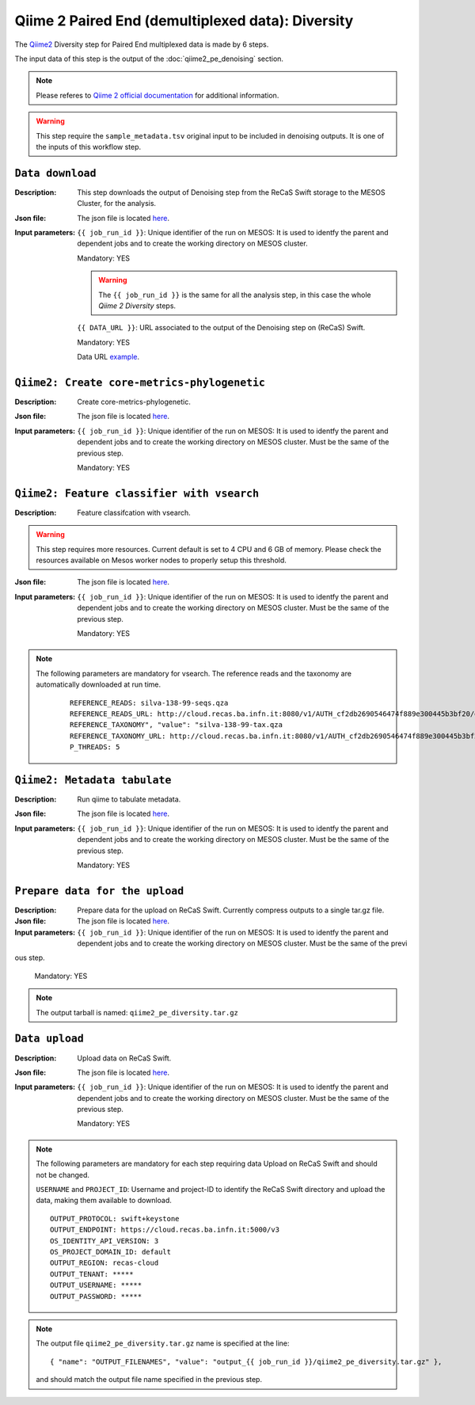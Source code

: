 Qiime 2 Paired End (demultiplexed data): Diversity
==================================================

The `Qiime2 <https://docs.qiime2.org/2020.6/tutorials/>`_ Diversity step for Paired End multiplexed data is made by 6 steps.

The input data of this step is the output of the :doc:`qiime2_pe_denoising` section.

.. note::

   Please referes to `Qiime 2 official documentation <https://docs.qiime2.org/2020.6/tutorials/moving-pictures/>`_ for additional information.

.. warning::

   This step require the ``sample_metadata.tsv`` original input to be included in denoising outputs. It is one of the inputs of this workflow step.


``Data download``
-----------------

:Description: This step downloads the output of Denoising step from the ReCaS Swift storage to the MESOS Cluster, for the analysis.

:Json file: The json file is located `here <https://raw.githubusercontent.com/ibiom-cnr/Omics4Food/master/data-analysis/templates/qiime2_pe_diversity/data_download.json>`_.

:Input parameters:

	``{{ job_run_id }}``: Unique identifier of the run on MESOS: It is used to identfy the parent and dependent jobs and to create the working directory on MESOS cluster.

	Mandatory: YES

	.. warning::

           The ``{{ job_run_id }}`` is the same for all the analysis step, in this case the whole *Qiime 2 Diversity* steps.

	``{{ DATA_URL }}``: URL associated to the output of the Denoising step on (ReCaS) Swift.

	Mandatory: YES

	Data URL `example <http://cloud.recas.ba.infn.it:8080/v1/AUTH_cf2db2690546474f889e300445b3bf20/4AFD40C4DF01B75F35CB90ECFE789D91/81EE76C6F5210A26CE981AD81155B17E/output_7cd258aa-394c-4633-9185-af05a25bbc97/qiime2_pe_denoising.tar.gz>`_.

``Qiime2: Create core-metrics-phylogenetic``
--------------------------------------------

:Description: Create core-metrics-phylogenetic.

:Json file: The json file is located `here <https://raw.githubusercontent.com/ibiom-cnr/Omics4Food/master/data-analysis/templates/qiime2_pe_diversity/qiime2_diversity.1.json>`_.

:Input parameters:

        ``{{ job_run_id }}``: Unique identifier of the run on MESOS: It is used to identfy the parent and dependent jobs and to create the working directory on MESOS cluster. Must be the same of the previous step.

        Mandatory: YES

``Qiime2: Feature classifier with vsearch``
-------------------------------------------

:Description: Feature classifcation with vsearch.

.. warning::

   This step requires more resources. Current default is set to 4 CPU and 6 GB of memory. Please check the resources available on Mesos worker nodes to properly setup this threshold.

:Json file: The json file is located `here <https://raw.githubusercontent.com/ibiom-cnr/Omics4Food/master/data-analysis/templates/qiime2_pe_diversity/qiime2_diversity.2.json>`_.

:Input parameters:

        ``{{ job_run_id }}``: Unique identifier of the run on MESOS: It is used to identfy the parent and dependent jobs and to create the working directory on MESOS cluster. Must be the same of the previous step.

        Mandatory: YES

.. note::

   The following parameters are mandatory for vsearch. The reference reads and the taxonomy are automatically downloaded at run time.

    ::

      REFERENCE_READS: silva-138-99-seqs.qza
      REFERENCE_READS_URL: http://cloud.recas.ba.infn.it:8080/v1/AUTH_cf2db2690546474f889e300445b3bf20/qiime2-reference-data/silva-138-99-seqs.qza
      REFERENCE_TAXONOMY", "value": "silva-138-99-tax.qza
      REFERENCE_TAXONOMY_URL: http://cloud.recas.ba.infn.it:8080/v1/AUTH_cf2db2690546474f889e300445b3bf20/qiime2-reference-data/silva-138-99-tax.qza
      P_THREADS: 5

``Qiime2: Metadata tabulate``
--------------------------------------------

:Description: Run qiime to tabulate metadata.

:Json file: The json file is located `here <https://raw.githubusercontent.com/ibiom-cnr/Omics4Food/master/data-analysis/templates/qiime2_pe_diversity/qiime2_diversity.3.json>`_.

:Input parameters:

        ``{{ job_run_id }}``: Unique identifier of the run on MESOS: It is used to identfy the parent and dependent jobs and to create the working directory on MESOS cluster. Must be the same of the previous step.

        Mandatory: YES

``Prepare data for the upload``
-------------------------------

:Description: Prepare data for the upload on ReCaS Swift. Currently compress outputs to a single tar.gz file.

:Json file: The json file is located `here <https://raw.githubusercontent.com/ibiom-cnr/Omics4Food/master/data-analysis/templates/qiime2_pe_diversity/prepare_data_upload.json>`_.

:Input parameters:

        ``{{ job_run_id }}``: Unique identifier of the run on MESOS: It is used to identfy the parent and dependent jobs and to create the working directory on MESOS cluster. Must be the same of the previ
ous step.

        Mandatory: YES

.. note::

   The output tarball is named: ``qiime2_pe_diversity.tar.gz``

``Data upload``
---------------

:Description: Upload data on ReCaS Swift.

:Json file: The json file is located `here <https://raw.githubusercontent.com/ibiom-cnr/Omics4Food/master/data-analysis/templates/qiime2_pe_diversity/data_upload.json>`_.

:Input parameters:

        ``{{ job_run_id }}``: Unique identifier of the run on MESOS: It is used to identfy the parent and dependent jobs and to create the working directory on MESOS cluster. Must be the same of the previous step.

        Mandatory: YES

.. note::

   The following parameters are mandatory for each step requiring data Upload on ReCaS Swift and should not be changed.

   ``USERNAME`` and ``PROJECT_ID``: Username and project-ID to identify the ReCaS Swift directory and upload the data, making them available to download.

   ::
   
     OUTPUT_PROTOCOL: swift+keystone
     OUTPUT_ENDPOINT: https://cloud.recas.ba.infn.it:5000/v3
     OS_IDENTITY_API_VERSION: 3
     OS_PROJECT_DOMAIN_ID: default
     OUTPUT_REGION: recas-cloud
     OUTPUT_TENANT: *****
     OUTPUT_USERNAME: *****
     OUTPUT_PASSWORD: *****

.. note::

   The output file ``qiime2_pe_diversity.tar.gz`` name is specified at the line:

   ::

     { "name": "OUTPUT_FILENAMES", "value": "output_{{ job_run_id }}/qiime2_pe_diversity.tar.gz" },

   and should match the output file name specified in the previous step.
